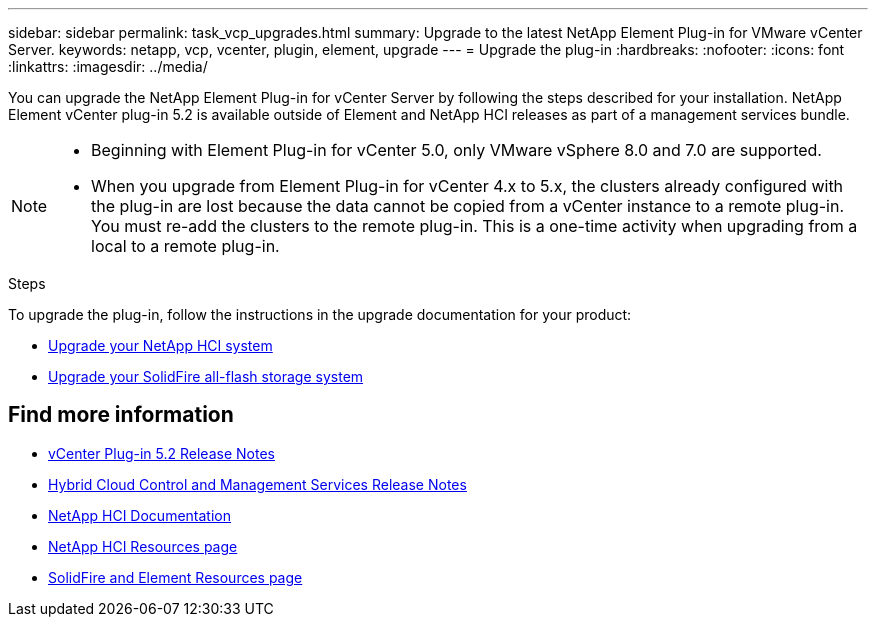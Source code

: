 ---
sidebar: sidebar
permalink: task_vcp_upgrades.html
summary: Upgrade to the latest NetApp Element Plug-in for VMware vCenter Server.
keywords: netapp, vcp, vcenter, plugin, element, upgrade
---
= Upgrade the plug-in
:hardbreaks:
:nofooter:
:icons: font
:linkattrs:
:imagesdir: ../media/

[.lead]
You can upgrade the NetApp Element Plug-in for vCenter Server by following the steps described for your installation. NetApp Element vCenter plug-in 5.2 is available outside of Element and NetApp HCI releases as part of a management services bundle.

[NOTE]
====
* Beginning with Element Plug-in for vCenter 5.0, only VMware vSphere 8.0 and 7.0 are supported. 
* When you upgrade from Element Plug-in for vCenter 4.x to 5.x, the clusters already configured with the plug-in are lost because the data cannot be copied from a vCenter instance to a remote plug-in. You must re-add the clusters to the remote plug-in. This is a one-time activity when upgrading from a local to a remote plug-in.
====

.Steps
To upgrade the plug-in, follow the instructions in the upgrade documentation for your product:

* https://docs.netapp.com/us-en/hci/docs/task_vcp_upgrade_plugin.html[Upgrade your NetApp HCI system^]
* https://docs.netapp.com/us-en/element-software/upgrade/task_vcp_upgrade_plugin.html[Upgrade your SolidFire all-flash storage system^]

== Find more information
* https://library.netapp.com/ecm/ecm_download_file/ECMLP2886272[vCenter Plug-in 5.2 Release Notes^]
* https://kb.netapp.com/Advice_and_Troubleshooting/Data_Storage_Software/Management_services_for_Element_Software_and_NetApp_HCI/Management_Services_Release_Notes[Hybrid Cloud Control and Management Services Release Notes^]
*	https://docs.netapp.com/us-en/hci/index.html[NetApp HCI Documentation^]
*	http://mysupport.netapp.com/hci/resources[NetApp HCI Resources page^]
*	https://www.netapp.com/data-storage/solidfire/documentation[SolidFire and Element Resources page^]

// 2022 FEB 03, DOC-4651